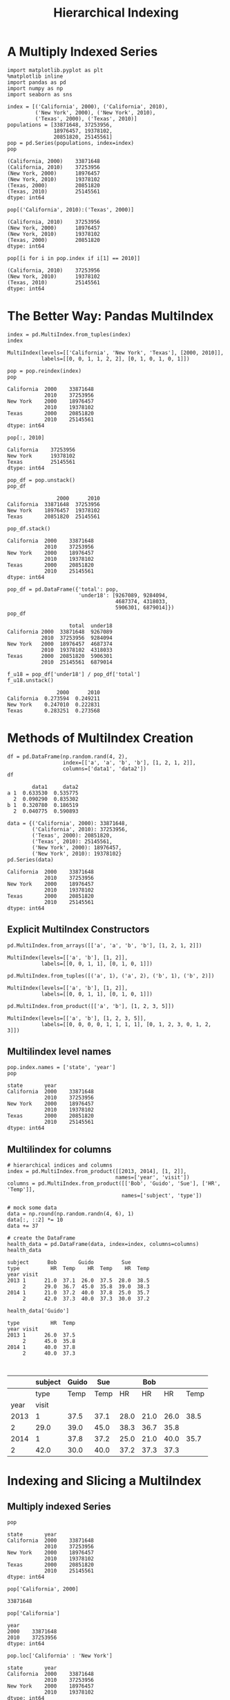 
#+TITLE:Hierarchical Indexing

* A Multiply Indexed Series

#+BEGIN_SRC ipython :session :exports both  
  import matplotlib.pyplot as plt
  %matplotlib inline
  import pandas as pd
  import numpy as np
  import seaborn as sns

  index = [('California', 2000), ('California', 2010),
           ('New York', 2000), ('New York', 2010),
           ('Texas', 2000), ('Texas', 2010)]
  populations = [33871648, 37253956,
                 18976457, 19378102,
                 20851820, 25145561]
  pop = pd.Series(populations, index=index)
  pop
#+END_SRC

#+RESULTS:
: (California, 2000)    33871648
: (California, 2010)    37253956
: (New York, 2000)      18976457
: (New York, 2010)      19378102
: (Texas, 2000)         20851820
: (Texas, 2010)         25145561
: dtype: int64

#+BEGIN_SRC ipython :session :exports both  
  pop[('California', 2010):('Texas', 2000)]
#+END_SRC

#+RESULTS:
: (California, 2010)    37253956
: (New York, 2000)      18976457
: (New York, 2010)      19378102
: (Texas, 2000)         20851820
: dtype: int64

#+BEGIN_SRC ipython :session :exports both  
  pop[[i for i in pop.index if i[1] == 2010]]
#+END_SRC

#+RESULTS:
: (California, 2010)    37253956
: (New York, 2010)      19378102
: (Texas, 2010)         25145561
: dtype: int64


* The Better Way: Pandas MultiIndex

#+BEGIN_SRC ipython :session :exports both  
  index = pd.MultiIndex.from_tuples(index)
  index
#+END_SRC

#+RESULTS:
: MultiIndex(levels=[['California', 'New York', 'Texas'], [2000, 2010]],
:            labels=[[0, 0, 1, 1, 2, 2], [0, 1, 0, 1, 0, 1]])

#+BEGIN_SRC ipython :session :exports both  
  pop = pop.reindex(index)
  pop
#+END_SRC

#+RESULTS:
: California  2000    33871648
:             2010    37253956
: New York    2000    18976457
:             2010    19378102
: Texas       2000    20851820
:             2010    25145561
: dtype: int64


#+BEGIN_SRC ipython :session :exports both  
pop[:, 2010]
#+END_SRC

#+RESULTS:
: California    37253956
: New York      19378102
: Texas         25145561
: dtype: int64

#+BEGIN_SRC ipython :session :exports both  
  pop_df = pop.unstack()
  pop_df
#+END_SRC

#+RESULTS:
:                 2000      2010
: California  33871648  37253956
: New York    18976457  19378102
: Texas       20851820  25145561

#+BEGIN_SRC ipython :session :exports both  
  pop_df.stack()
#+END_SRC

#+RESULTS:
: California  2000    33871648
:             2010    37253956
: New York    2000    18976457
:             2010    19378102
: Texas       2000    20851820
:             2010    25145561
: dtype: int64

#+BEGIN_SRC ipython :session :exports both  
pop_df = pd.DataFrame({'total': pop,
                       'under18': [9267089, 9284094,
                                   4687374, 4318033,
                                   5906301, 6879014]})
pop_df
#+END_SRC

#+RESULTS:
:                     total  under18
: California 2000  33871648  9267089
:            2010  37253956  9284094
: New York   2000  18976457  4687374
:            2010  19378102  4318033
: Texas      2000  20851820  5906301
:            2010  25145561  6879014

#+BEGIN_SRC ipython :session :exports both  
  f_u18 = pop_df['under18'] / pop_df['total']
  f_u18.unstack()
#+END_SRC

#+RESULTS:
:                 2000      2010
: California  0.273594  0.249211
: New York    0.247010  0.222831
: Texas       0.283251  0.273568

* Methods of MultiIndex Creation
#+BEGIN_SRC ipython :session :exports both  
  df = pd.DataFrame(np.random.rand(4, 2),
                    index=[['a', 'a', 'b', 'b'], [1, 2, 1, 2]],
                    columns=['data1', 'data2'])
  df
#+END_SRC

#+RESULTS:
:         data1     data2
: a 1  0.633530  0.535775
:   2  0.090290  0.835302
: b 1  0.320780  0.186519
:   2  0.040775  0.590893

#+BEGIN_SRC ipython :session :exports both  
  data = {('California', 2000): 33871648,
          ('California', 2010): 37253956,
          ('Texas', 2000): 20851820,
          ('Texas', 2010): 25145561,
          ('New York', 2000): 18976457,
          ('New York', 2010): 19378102}
  pd.Series(data)
#+END_SRC

#+RESULTS:
: California  2000    33871648
:             2010    37253956
: New York    2000    18976457
:             2010    19378102
: Texas       2000    20851820
:             2010    25145561
: dtype: int64

** Explicit MultiIndex Constructors

#+BEGIN_SRC ipython :session :exports both  
  pd.MultiIndex.from_arrays([['a', 'a', 'b', 'b'], [1, 2, 1, 2]])
#+END_SRC

#+RESULTS:
: MultiIndex(levels=[['a', 'b'], [1, 2]],
:            labels=[[0, 0, 1, 1], [0, 1, 0, 1]])

#+BEGIN_SRC ipython :session :exports both  
pd.MultiIndex.from_tuples([('a', 1), ('a', 2), ('b', 1), ('b', 2)])
#+END_SRC

#+RESULTS:
: MultiIndex(levels=[['a', 'b'], [1, 2]],
:            labels=[[0, 0, 1, 1], [0, 1, 0, 1]])


#+BEGIN_SRC ipython :session :exports both  
pd.MultiIndex.from_product([['a', 'b'], [1, 2, 3, 5]])
#+END_SRC

#+RESULTS:
: MultiIndex(levels=[['a', 'b'], [1, 2, 3, 5]],
:            labels=[[0, 0, 0, 0, 1, 1, 1, 1], [0, 1, 2, 3, 0, 1, 2, 3]])


** Multilindex level names
#+BEGIN_SRC ipython :session :exports both  
  pop.index.names = ['state', 'year']
  pop
#+END_SRC

#+RESULTS:
: state       year
: California  2000    33871648
:             2010    37253956
: New York    2000    18976457
:             2010    19378102
: Texas       2000    20851820
:             2010    25145561
: dtype: int64

** Multilindex for columns
#+BEGIN_SRC ipython :session :exports both  
# hierarchical indices and columns
index = pd.MultiIndex.from_product([[2013, 2014], [1, 2]],
                                   names=['year', 'visit'])
columns = pd.MultiIndex.from_product([['Bob', 'Guido', 'Sue'], ['HR', 'Temp']],
                                     names=['subject', 'type'])

# mock some data
data = np.round(np.random.randn(4, 6), 1)
data[:, ::2] *= 10
data += 37

# create the DataFrame
health_data = pd.DataFrame(data, index=index, columns=columns)
health_data
#+END_SRC

#+RESULTS:
: subject      Bob       Guido         Sue      
: type          HR  Temp    HR  Temp    HR  Temp
: year visit                                    
: 2013 1      21.0  37.1  26.0  37.5  28.0  38.5
:      2      29.0  36.7  45.0  35.8  39.0  38.3
: 2014 1      21.0  37.2  40.0  37.8  25.0  35.7
:      2      42.0  37.3  40.0  37.3  30.0  37.2


#+BEGIN_SRC ipython :session :exports both  
health_data['Guido']
#+END_SRC

#+RESULTS:
: type          HR  Temp
: year visit            
: 2013 1      26.0  37.5
:      2      45.0  35.8
: 2014 1      40.0  37.8
:      2      40.0  37.3


#+BEGIN_SRC ipython :session :exports both  

#+END_SRC
|      | subject | Guido |  Sue |      |  Bob |      |      |
|------+---------+-------+------+------+------+------+------|
|      |    type |  Temp | Temp |   HR |   HR |   HR | Temp |
|------+---------+-------+------+------+------+------+------|
| year |   visit |       |      |      |      |      |      |
|------+---------+-------+------+------+------+------+------|
| 2013 |       1 |  37.5 | 37.1 | 28.0 | 21.0 | 26.0 | 38.5 |
|    2 |    29.0 |  39.0 | 45.0 | 38.3 | 36.7 | 35.8 |      |
| 2014 |       1 |  37.8 | 37.2 | 25.0 | 21.0 | 40.0 | 35.7 |
|    2 |    42.0 |  30.0 | 40.0 | 37.2 | 37.3 | 37.3 |      |
|------+---------+-------+------+------+------+------+------|


* Indexing and Slicing a MultiIndex
** Multiply indexed Series
#+BEGIN_SRC ipython :session :exports both  
pop
#+END_SRC

#+RESULTS:
: state       year
: California  2000    33871648
:             2010    37253956
: New York    2000    18976457
:             2010    19378102
: Texas       2000    20851820
:             2010    25145561
: dtype: int64

#+BEGIN_SRC ipython :session :exports both  
pop['California', 2000]
#+END_SRC

#+RESULTS:
: 33871648

#+BEGIN_SRC ipython :session :exports both  
pop['California']
#+END_SRC

#+RESULTS:
: year
: 2000    33871648
: 2010    37253956
: dtype: int64

#+BEGIN_SRC ipython :session :exports both  
pop.loc['California' : 'New York']
#+END_SRC

#+RESULTS:
: state       year
: California  2000    33871648
:             2010    37253956
: New York    2000    18976457
:             2010    19378102
: dtype: int64

#+BEGIN_SRC ipython :session :exports both  
pop[:, 2000]
#+END_SRC

#+RESULTS:
: state
: California    33871648
: New York      18976457
: Texas         20851820
: dtype: int64

#+BEGIN_SRC ipython :session :exports both  
pop[pop > 22000000]
#+END_SRC

#+RESULTS:
: state       year
: California  2000    33871648
:             2010    37253956
: Texas       2010    25145561
: dtype: int64

#+BEGIN_SRC ipython :session :exports both  
pop[['California', 'Texas']]
#+END_SRC

#+RESULTS:
: state       year
: California  2000    33871648
:             2010    37253956
: Texas       2000    20851820
:             2010    25145561
: dtype: int64

** Multiply indexed DataFrames
#+BEGIN_SRC ipython :session :exports both  
health_data
#+END_SRC

#+RESULTS:
: subject      Bob       Guido         Sue      
: type          HR  Temp    HR  Temp    HR  Temp
: year visit                                    
: 2013 1      21.0  37.1  26.0  37.5  28.0  38.5
:      2      29.0  36.7  45.0  35.8  39.0  38.3
: 2014 1      21.0  37.2  40.0  37.8  25.0  35.7
:      2      42.0  37.3  40.0  37.3  30.0  37.2

#+BEGIN_SRC ipython :session :exports both  
health_data['Guido', 'HR']
#+END_SRC

#+RESULTS:
: year  visit
: 2013  1        26.0
:       2        45.0
: 2014  1        40.0
:       2        40.0
: Name: (Guido, HR), dtype: float64

#+BEGIN_SRC ipython :session :exports both  
health_data.iloc[:2, :2]
#+END_SRC

#+RESULTS:
: subject      Bob      
: type          HR  Temp
: year visit            
: 2013 1      21.0  37.1
:      2      29.0  36.7

#+BEGIN_SRC ipython :session :exports both  
health_data.loc[:, ('Bob', 'HR')]
#+END_SRC

#+RESULTS:
: year  visit
: 2013  1        21.0
:       2        29.0
: 2014  1        21.0
:       2        42.0
: Name: (Bob, HR), dtype: float64

#+BEGIN_SRC ipython :session :exports both  
idx = pd.IndexSlice
health_data.loc[idx[:, 1], idx[:, 'HR']]
#+END_SRC

#+RESULTS:
: subject      Bob Guido   Sue
: type          HR    HR    HR
: year visit                  
: 2013 1      21.0  26.0  28.0
: 2014 1      21.0  40.0  25.0

* Rearranging Multi-indices
** Sorted and unsorted indices
#+BEGIN_SRC ipython :session :exports both  
  import matplotlib.pyplot as plt
  %matplotlib inline
  import pandas as pd
  import numpy as np
  import seaborn as sns

  index = pd.MultiIndex.from_product([['a', 'c', 'b'], [1, 2]])
  data = pd.Series(np.random.rand(6), index=index)
  data.index.names = ['char', 'int']
  data
#+END_SRC

#+RESULTS:
: char  int
: a     1      0.161629
:       2      0.898554
: c     1      0.606429
:       2      0.009197
: b     1      0.101472
:       2      0.663502
: dtype: float64

#+BEGIN_SRC ipython :session :exports both  
  try:
      data['a':'b']
  except KeyError as e:
      print(type(e))
      print(e)
#+END_SRC

#+RESULTS:

#+BEGIN_SRC ipython :session :exports both  
data = data.sort_index()
data
#+END_SRC

#+RESULTS:
: char  int
: a     1      0.161629
:       2      0.898554
: b     1      0.101472
:       2      0.663502
: c     1      0.606429
:       2      0.009197
: dtype: float64

#+BEGIN_SRC ipython :session :exports both  
data['a':'b']
#+END_SRC

#+RESULTS:
: char  int
: a     1      0.161629
:       2      0.898554
: b     1      0.101472
:       2      0.663502
: dtype: float64

** Stacking and unstacking indices
#+BEGIN_SRC ipython :session :exports both  
pop.unstack(level=0)
#+END_SRC

#+RESULTS:
: state  California  New York     Texas
: year                                 
: 2000     33871648  18976457  20851820
: 2010     37253956  19378102  25145561

#+BEGIN_SRC ipython :session :exports both  
pop.unstack(level=1)
#+END_SRC

#+RESULTS:
: year            2000      2010
: state                         
: California  33871648  37253956
: New York    18976457  19378102
: Texas       20851820  25145561

#+BEGIN_SRC ipython :session :exports both  
pop.unstack().stack()
#+END_SRC

#+RESULTS:
: state       year
: California  2000    33871648
:             2010    37253956
: New York    2000    18976457
:             2010    19378102
: Texas       2000    20851820
:             2010    25145561
: dtype: int64

** Index setting and resetting
#+BEGIN_SRC ipython :session :exports both  
pop_flat = pop.reset_index(name='population')
pop_flat
#+END_SRC

#+RESULTS:
:         state  year  population
: 0  California  2000    33871648
: 1  California  2010    37253956
: 2    New York  2000    18976457
: 3    New York  2010    19378102
: 4       Texas  2000    20851820
: 5       Texas  2010    25145561

#+BEGIN_SRC ipython :session :exports both  
pop_flat.set_index(['state', 'year'])

#+END_SRC

#+RESULTS:
:                  population
: state      year            
: California 2000    33871648
:            2010    37253956
: New York   2000    18976457
:            2010    19378102
: Texas      2000    20851820
:            2010    25145561

* Data Affregations on Multi-Indices
#+BEGIN_SRC ipython :session :exports both  
health_data
#+END_SRC

#+RESULTS:
: subject      Bob       Guido         Sue      
: type          HR  Temp    HR  Temp    HR  Temp
: year visit                                    
: 2013 1      21.0  37.1  26.0  37.5  28.0  38.5
:      2      29.0  36.7  45.0  35.8  39.0  38.3
: 2014 1      21.0  37.2  40.0  37.8  25.0  35.7
:      2      42.0  37.3  40.0  37.3  30.0  37.2

#+BEGIN_SRC ipython :session :exports both  
data_mean = health_data.mean(level='year')
data_mean
#+END_SRC

#+RESULTS:
: subject   Bob        Guido          Sue       
: type       HR   Temp    HR   Temp    HR   Temp
: year                                          
: 2013     25.0  36.90  35.5  36.65  33.5  38.40
: 2014     31.5  37.25  40.0  37.55  27.5  36.45

#+BEGIN_SRC ipython :session :exports both  
data_mean.mean(axis=1, level='type')
#+END_SRC

#+RESULTS:
: type         HR       Temp
: year                      
: 2013  31.333333  37.316667
: 2014  33.000000  37.083333
